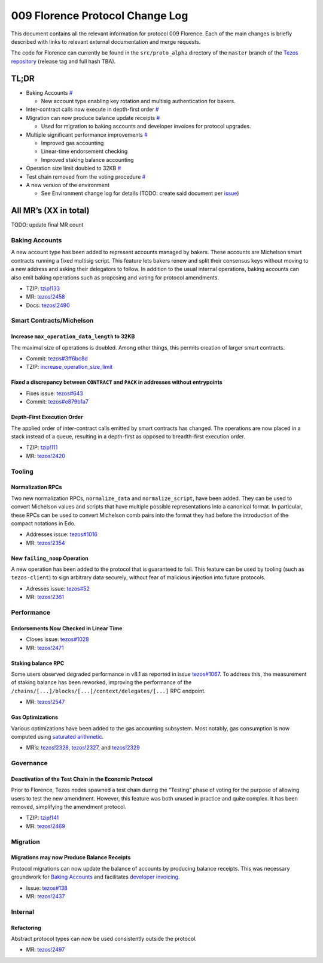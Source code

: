 009 Florence Protocol Change Log
================================

This document contains all the relevant information for protocol 009
Florence. Each of the main changes is briefly described with links to
relevant external documentation and merge requests.

The code for Florence can currently be found in the ``src/proto_alpha``
directory of the ``master`` branch of the `Tezos
repository <https://gitlab.com/tezos/tezos>`__ (release tag and full
hash TBA).

TL;DR
-----

-  Baking Accounts `# <#baking-accounts>`__

   -  New account type enabling key rotation and multisig authentication
      for bakers.

-  Inter-contract calls now execute in depth-first order
   `# <#depth-first-execution-order>`__
-  Migration can now produce balance update receipts
   `# <#migrations-may-now-produce-balance-receipts>`__

   -  Used for migration to baking accounts and developer invoices for
      protocol upgrades.

-  Multiple significant performance improvements `# <#performance>`__

   -  Improved gas accounting
   -  Linear-time endorsement checking
   -  Improved staking balance accounting

-  Operation size limit doubled to 32KB
   `# <#increase-max-operation-data-length-to-32kb>`__
-  Test chain removed from the voting procedure
   `# <#deactivation-of-the-test-chain-in-the-economic-protocol>`__
-  A new version of the environment

   -  See Environment change log for details (TODO: create said document
      per `issue <https://gitlab.com/tezos/tezos/-/issues/1083>`__)

All MR’s (XX in total)
----------------------

TODO: update final MR count

Baking Accounts
~~~~~~~~~~~~~~~

A new account type has been added to represent accounts managed
by bakers. These accounts are Michelson smart contracts running a fixed
multisig script. This feature lets bakers renew and split their
consensus keys without moving to a new address and asking their
delegators to follow. In addition to the usual internal operations,
baking accounts can also emit baking operations such as proposing and
voting for protocol amendments.

-  TZIP:
   `tzip!133 <https://gitlab.com/tzip/tzip/-/merge_requests/133>`__
-  MR:
   `tezos!2458 <https://gitlab.com/tezos/tezos/-/merge_requests/2458>`__
-  Docs:
   `tezos!2490 <https://gitlab.com/tezos/tezos/-/merge_requests/2490>`__

Smart Contracts/Michelson
~~~~~~~~~~~~~~~~~~~~~~~~~

Increase ``max_operation_data_length`` to 32KB
^^^^^^^^^^^^^^^^^^^^^^^^^^^^^^^^^^^^^^^^^^^^^^

The maximal size of operations is doubled. Among other things, this
permits creation of larger smart contracts.

-  Commit:
   `tezos#3ff6bc8d <https://gitlab.com/tezos/tezos/commit/3ff6bc8da9f8941b65fb9be4e51d3de1e93bfaed>`__
-  TZIP:
   `increase_operation_size_limit <https://gitlab.com/tzip/tzip/-/blob/master/drafts/current/draft-increase_operation_size_limit.md>`__

Fixed a discrepancy between ``CONTRACT`` and ``PACK`` in addresses without entrypoints
^^^^^^^^^^^^^^^^^^^^^^^^^^^^^^^^^^^^^^^^^^^^^^^^^^^^^^^^^^^^^^^^^^^^^^^^^^^^^^^^^^^^^^

-  Fixes issue:
   `tezos#643 <https://gitlab.com/tezos/tezos/-/issues/643>`__
-  Commit:
   `tezos#e879b1a7 <https://gitlab.com/tezos/tezos/commit/e879b1a764ed95182ce33b0a13e0f807f21520ed>`__

Depth-First Execution Order
^^^^^^^^^^^^^^^^^^^^^^^^^^^

The applied order of inter-contract calls emitted by smart contracts has
changed. The operations are now placed in a stack instead of a queue,
resulting in a depth-first as opposed to breadth-first execution order.

-  TZIP:
   `tzip!111 <https://gitlab.com/tzip/tzip/-/merge_requests/111>`__
-  MR:
   `tezos!2420 <https://gitlab.com/tezos/tezos/-/merge_requests/2420>`__

Tooling
~~~~~~~

Normalization RPCs
^^^^^^^^^^^^^^^^^^

Two new normalization RPCs, ``normalize_data`` and ``normalize_script``,
have been added. They can be used to convert Michelson values and
scripts that have multiple possible representations into a canonical
format. In particular, these RPCs can be used to convert Michelson comb
pairs into the format they had before the introduction of the compact
notations in Edo.

-  Addresses issue:
   `tezos#1016 <https://gitlab.com/tezos/tezos/-/issues/1016>`__
-  MR:
   `tezos!2354 <https://gitlab.com/tezos/tezos/-/merge_requests/2354>`__

New ``failing_noop`` Operation
^^^^^^^^^^^^^^^^^^^^^^^^^^^^^^

A new operation has been added to the protocol that is guaranteed to
fail. This feature can be used by tooling (such as ``tezos-client``) to
sign arbitrary data securely, without fear of malicious injection into
future protocols. 

- Adresses issue:
  `tezos#52 <https://gitlab.com/metastatedev/tezos/-/issues/52>`__ 
- MR:
  `tezos!2361 <https://gitlab.com/tezos/tezos/-/merge_requests/2361>`__

Performance
~~~~~~~~~~~

Endorsements Now Checked in Linear Time
^^^^^^^^^^^^^^^^^^^^^^^^^^^^^^^^^^^^^^^

-  Closes issue:
   `tezos#1028 <https://gitlab.com/tezos/tezos/-/issues/1028>`__
-  MR:
   `tezos!2471 <https://gitlab.com/tezos/tezos/-/merge_requests/2471>`__

Staking balance RPC
^^^^^^^^^^^^^^^^^^^

Some users observed degraded performance in v8.1 as reported in issue
`tezos#1067 <https://gitlab.com/tezos/tezos/-/issues/1067>`__. To
address this, the measurement of staking balance has been reworked,
improving the performance of the
``/chains/[...]/blocks/[...]/context/delegates/[...]`` RPC endpoint.

-  MR:
   `tezos!2547 <https://gitlab.com/tezos/tezos/-/merge_requests/2547>`__

Gas Optimizations
^^^^^^^^^^^^^^^^^

Various optimizations have been added to the gas accounting subsystem.
Most notably, gas consumption is now computed using `saturated
arithmetic <https://en.wikipedia.org/wiki/Saturation_arithmetic>`__.

-  MR’s:
   `tezos!2328 <https://gitlab.com/tezos/tezos/-/merge_requests/2328>`__,
   `tezos!2327 <https://gitlab.com/tezos/tezos/-/merge_requests/2327>`__,
   and
   `tezos!2329 <https://gitlab.com/tezos/tezos/-/merge_requests/2329>`__

Governance
~~~~~~~~~~

Deactivation of the Test Chain in the Economic Protocol
^^^^^^^^^^^^^^^^^^^^^^^^^^^^^^^^^^^^^^^^^^^^^^^^^^^^^^^

Prior to Florence, Tezos nodes spawned a test chain during the “Testing”
phase of voting for the purpose of allowing users to test the new
amendment. However, this feature was both unused in practice and quite
complex. It has been removed, simplifying the amendment protocol.

-  TZIP:
   `tzip!141 <https://gitlab.com/tzip/tzip/-/merge_requests/141>`__
-  MR:
   `tezos!2469 <https://gitlab.com/tezos/tezos/-/merge_requests/2469>`__

Migration
~~~~~~~~~

Migrations may now Produce Balance Receipts
^^^^^^^^^^^^^^^^^^^^^^^^^^^^^^^^^^^^^^^^^^^

Protocol migrations can now update the balance of accounts by producing
balance receipts. This was necessary groundwork for `Baking
Accounts <#baking-accounts>`__ and facilitates `developer
invoicing <https://www.youtube.com/watch?v=VFY76qFq5Gk>`__.

-  Issue:
   `tezos#138 <https://gitlab.com/metastatedev/tezos/-/issues/138>`__
-  MR:
   `tezos!2437 <https://gitlab.com/tezos/tezos/-/merge_requests/2437>`__

Internal
~~~~~~~~

Refactoring
^^^^^^^^^^^

Abstract protocol types can now be used consistently outside the
protocol.

-  MR:
   `tezos!2497 <https://gitlab.com/tezos/tezos/-/merge_requests/2497>`__
